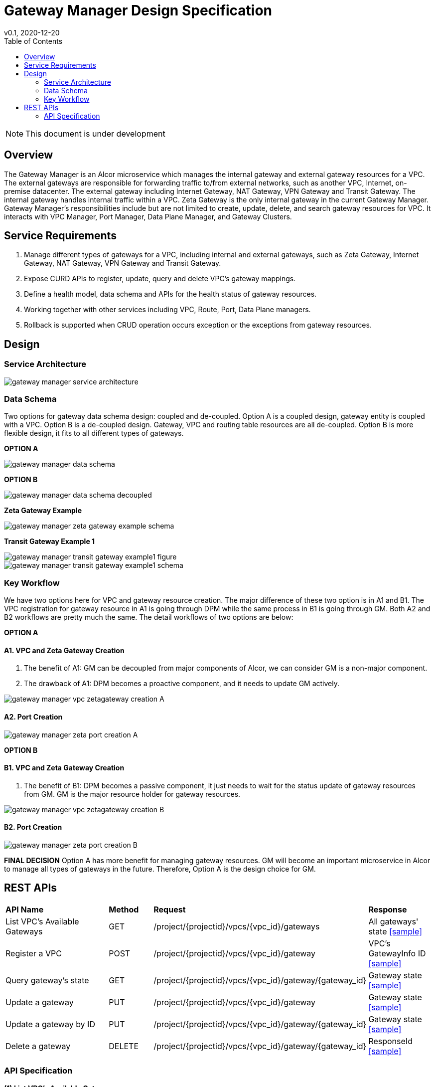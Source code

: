 = Gateway Manager Design Specification
v0.1, 2020-12-20
:toc: right
:imagesdir: ../../images

NOTE: This document is under development

== Overview
The Gateway Manager is an Alcor microservice which manages the internal gateway and external gateway resources for a VPC.
The external gateways are responsible for forwarding traffic to/from external networks, such as another VPC, Internet, on-premise datacenter.
The external gateway including Internet Gateway, NAT Gateway, VPN Gateway and Transit Gateway.
The internal gateway handles internal traffic within a VPC. Zeta Gateway is the only internal gateway in the current Gateway Manager.
Gateway Manager's responsibilities include but are not limited to create, update, delete, and search gateway resources for VPC.
It interacts with VPC Manager, Port Manager, Data Plane Manager, and Gateway Clusters.

== Service Requirements
[arabic]
. Manage different types of gateways for a VPC, including internal and external gateways, such as Zeta Gateway, Internet Gateway, NAT Gateway, VPN Gateway and Transit Gateway.
. Expose CURD APIs to register, update, query and delete VPC's gateway mappings.
. Define a health model, data schema and APIs for the health status of gateway resources.
. Working together with other services including VPC, Route, Port, Data Plane managers.
. Rollback is supported when CRUD operation occurs exception or the exceptions from gateway resources.

== Design
=== Service Architecture
image::gateway_manager_service_architecture.PNG[]

=== Data Schema
Two options for gateway data schema design: coupled and de-coupled.
Option A is a coupled design, gateway entity is coupled with a VPC. Option B is a de-coupled design.
Gateway, VPC and routing table resources are all de-coupled.
Option B is more flexible design, it fits to all different types of gateways.

*OPTION A*

image::gateway_manager_data_schema.PNG[]

*OPTION B*

image::gateway_manager_data_schema_decoupled.PNG[]

*Zeta Gateway Example*

image::gateway_manager_zeta_gateway_example_schema.PNG[]

*Transit Gateway Example 1*

image::gateway_manager_transit_gateway_example1_figure.PNG[]
image::gateway_manager_transit_gateway_example1_schema.PNG[]

=== Key Workflow
We have two options here for VPC and gateway resource creation.
The major difference of these two option is in A1 and B1.
The VPC registration for gateway resource in A1 is going through DPM
while the same process in B1 is going through GM. Both A2 and B2 workflows are pretty much the same.
The detail workflows of two options are below:

*OPTION A*

==== A1. VPC and Zeta Gateway Creation
1. The benefit of A1: GM can be decoupled from major components of Alcor, we can consider GM is a non-major component.
2. The drawback of A1: DPM becomes a proactive component, and it needs to update GM actively.

image::gateway_manager_vpc_zetagateway_creation_A.PNG[]

==== A2. Port Creation
image::gateway_manager_zeta_port_creation_A.PNG[]

*OPTION B*

==== B1. VPC and Zeta Gateway Creation
1. The benefit of B1: DPM becomes a passive component, it just needs to wait for the status update of gateway resources from GM.
GM is the major resource holder for gateway resources.

image::gateway_manager_vpc_zetagateway_creation_B.PNG[]

==== B2. Port Creation
image::gateway_manager_zeta_port_creation_B.PNG[]

*FINAL DECISION*
Option A has more benefit for managing gateway resources.
GM will become an important microservice in Alcor to manage all types of gateways in the future.
Therefore, Option A is the design choice for GM.

== REST APIs
[width="100%",cols="32%,12%,40%,17%"]
|===
|*API Name* |*Method* |*Request*|*Response*
|List VPC's Available Gateways
|GET
|/project/{projectid}/vpcs/{vpc_id}/gateways
|All gateways' state
<<gws_get_all,[sample]>>

|Register a VPC
|POST
|/project/{projectid}/vpcs/{vpc_id}/gateway
|VPC's GatewayInfo ID
<<vpc_gw_post,[sample]>>

|Query gateway's state
|GET
|/project/{projectid}/vpcs/{vpc_id}/gateway/{gateway_id}
|Gateway state
<<gw_get,[sample]>>

|Update a gateway
|PUT
|/project/{projectid}/vpcs/{vpc_id}/gateway
|Gateway state
<<gw_put,[sample]>>

|Update a gateway by ID
|PUT
|/project/{projectid}/vpcs/{vpc_id}/gateway/{gateway_id}
|Gateway state
<<gw_put_id,[sample]>>

|Delete a gateway
|DELETE
|/project/{projectid}/vpcs/{vpc_id}/gateway/{gateway_id}
|ResponseId
<<gw_del,[sample]>>
|===

=== API Specification
anchor:gws_get_all[]
**(1) List VPC's Available Gateways**

* Method: `GET`
* Request: `/project/{projectid}/vpcs/{vpc_id}/gateways`
* Request Parameter: `@PathVariable String projectid, @PathVariable String vpc_id`
* Action: Lists all gateway resources for a VPC.
* Response: All gateways' state
* Normal response codes: 200
* Error response codes: 400, 401, 404, 500
* Example
....
Request:
http://localhost:8080/project/3dda2801-d675-4688-a63f-dcda8d327f50/vpcs/ae34051f-aa6c-4c75-abf5-50dc9ac99ef3/gateways

Response:
{
    "gateways": [
        {
            "gateway_id": true,
            "gateway_type": "zeta",
            "name": "",
            "description": "",
            "status": "ACTIVE",
            "created_at": "2018-03-19T19:17:04Z",
            "updated_at": "2018-03-19T19:17:22Z",
            "project_id": "3dda2801-d675-4688-a63f-dcda8d327f50",
            "vpc_id": "ae34051f-aa6c-4c75-abf5-50dc9ac99ef3",
            "tags": ["tag1,tag2"],
            "ips": [
                {
                    "ip": "10.1.0.1",
                    "mac": "aa:bb:cc:dd:00:01"
                },
                {
                    "ip": "10.1.0.2",
                    "mac": "aa:bb:cc:dd:00:02"
                }
            ],
            "routetables": [
                {
                    "id": "f8a44de0-fc8e-45df-93c7-f79bf3b01c95",
                    "type" : "propagated",
                    "name" : "",
                    "description" : "",
                    "routes": [
                        {
                            "destination": "179.24.1.0/24",
                            "nexthop": "172.24.3.99"
                        }
                    ]
                }
            ],
            "external_id": "zeta-gateway_id",
            "external_port": "zeta_ibo_port"
        }
    ]
}
....

anchor:vpc_gw_post[]
**(2) Register a VPC**

* Method: `POST`
* Request: `/project/{projectid}/vpcs/{vpc_id}/gateway`
* Request Parameter: `@PathVariable String projectid, @PathVariable String vpc_id`
* Action: Create a GatewayInfo entity
* Response: VPC's GatewayInfo ID
* Normal response codes: 200
* Error response codes: 400, 401, 404, 500
* Example
....
Request:
http://localhost:8080/project/3dda2801-d675-4688-a63f-dcda8d327f50/vpcs/ae34051f-aa6c-4c75-abf5-50dc9ac99ef3/gateway

Body:
{
    "vpcinfo": [
        {
            "vpc_vni": true,
            "gateway_type": "zeta",
            "name": "",
            "description": "",
            "status": "ACTIVE",
            "created_at": "2018-03-19T19:17:04Z",
            "updated_at": "2018-03-19T19:17:22Z",
            "project_id": "3dda2801-d675-4688-a63f-dcda8d327f50",
            "vpc_id": "ae34051f-aa6c-4c75-abf5-50dc9ac99ef3",
            "tags": ["tag1,tag2"],
            "ips": [
                {
                    "ip": "10.1.0.1",
                    "mac": "aa:bb:cc:dd:00:01"
                },
                {
                    "ip": "10.1.0.2",
                    "mac": "aa:bb:cc:dd:00:02"
                }
            ],
            "routetables": [
                {
                    "id": "f8a44de0-fc8e-45df-93c7-f79bf3b01c95",
                    "type" : "propagated",
                    "name" : "",
                    "description" : "",
                    "routes": [
                        {
                            "destination": "179.24.1.0/24",
                            "nexthop": "172.24.3.99"
                        }
                    ]
                }
            ],
            "gateway_external_id": "zeta-gateway_id",
            "gateway_external_port": "zeta_ibo_port"
        }
    ]
}
....
